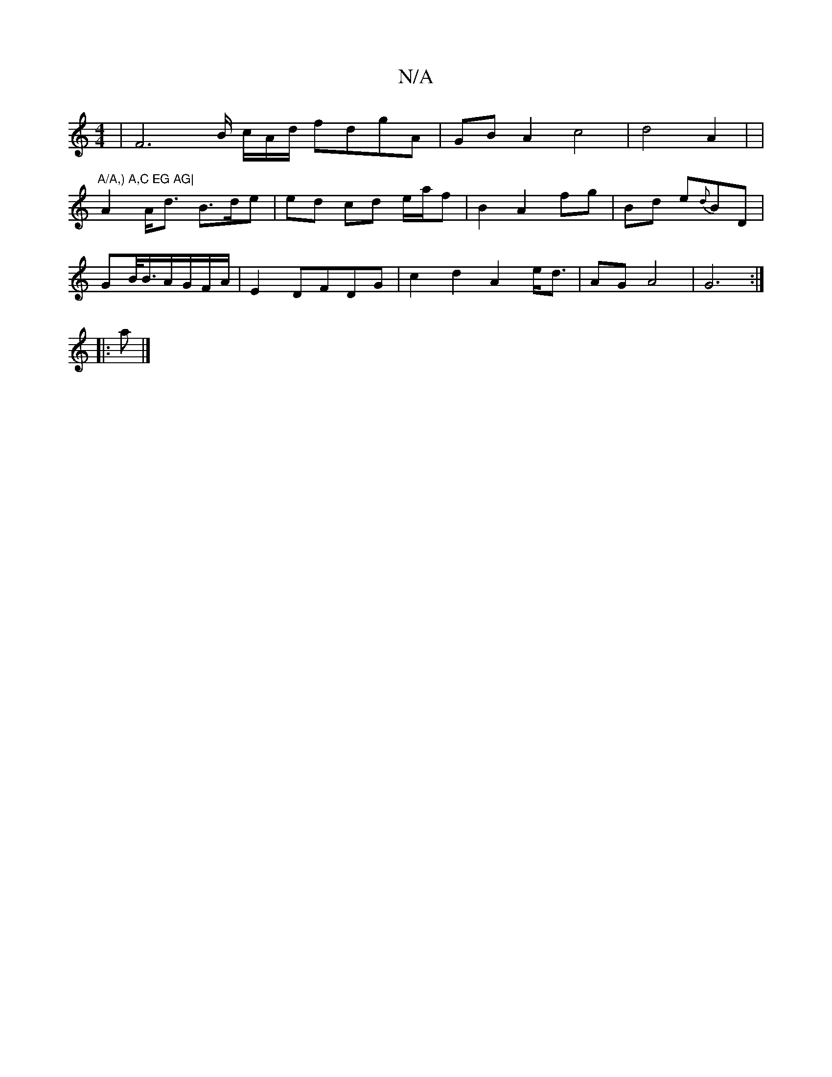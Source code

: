 X:1
T:N/A
M:4/4
R:N/A
K:Cmajor
2 | [F6--]B/ c/A/d/ fdgA | GB A2 c4 | d4 A2| |
"A/A,) A,C EG AG|
A2 A<d B>de | ed cd e/a/f | B2 A2 fg | Bd e{d}BD|
GB/2<B/2A/G/F/A/2|E2 DFDG | c2 d2 A2 e<d | AG A4 | G6 :|
|: a
|]

ED |]

|:A,2 F,>B, 